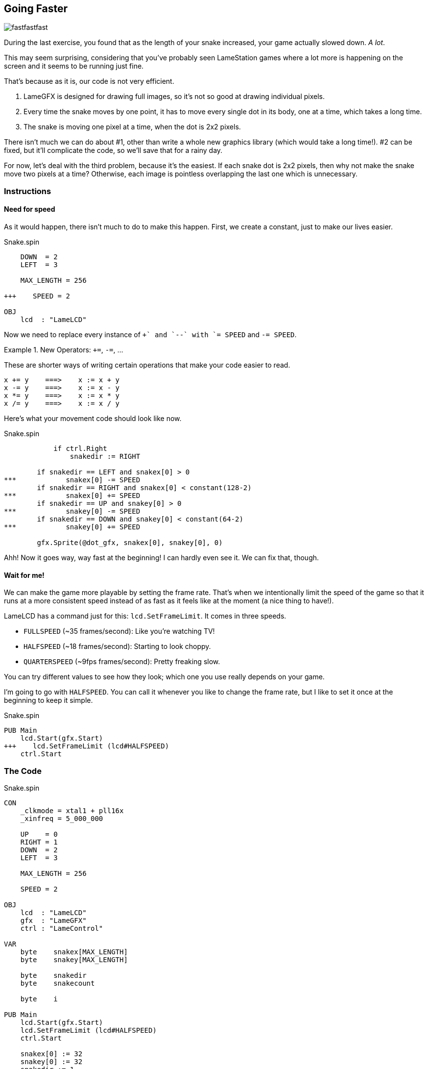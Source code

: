 == Going Faster

image:fastfastfast.png[]

During the last exercise, you found that as the length of your snake increased, your game actually slowed down. _A lot_.

This may seem surprising, considering that you've probably seen LameStation games where a lot more is happening on the screen and it seems to be running just fine.

That's because as it is, our code is not very efficient.

. LameGFX is designed for drawing full images, so it's not so good at drawing individual pixels.
. Every time the snake moves by one point, it has to move every single dot in its body, one at a time, which takes a long time.
. The snake is moving one pixel at a time, when the dot is 2x2 pixels.

There isn't much we can do about #1, other than write a whole new graphics library (which would take a long time!). #2 can be fixed, but it'll complicate the code, so we'll save that for a rainy day.

For now, let's deal with the third problem, because it's the easiest. If each snake dot is 2x2 pixels, then why not make the snake move two pixels at a time? Otherwise, each image is pointless overlapping the last one which is unnecessary.

=== Instructions

==== Need for speed

As it would happen, there isn't much to do to make this happen. First, we create a constant, just to make our lives easier.

[source, language='con']
.Snake.spin
----
    DOWN  = 2
    LEFT  = 3
    
    MAX_LENGTH = 256
    
+++    SPEED = 2

OBJ
    lcd  : "LameLCD"
----

Now we need to replace every instance of `++` and `--` with `+= SPEED` and `-= SPEED`.

.New Operators: `+=`, `-=`, ...
====
These are shorter ways of writing certain operations that make your code easier to read.
----
x += y    ===>    x := x + y
x -= y    ===>    x := x - y
x *= y    ===>    x := x * y
x /= y    ===>    x := x / y
----
====

Here's what your movement code should look like now.

[source, language='pub']
.Snake.spin
----
            if ctrl.Right
                snakedir := RIGHT
        
        if snakedir == LEFT and snakex[0] > 0
***            snakex[0] -= SPEED
        if snakedir == RIGHT and snakex[0] < constant(128-2)
***            snakex[0] += SPEED
        if snakedir == UP and snakey[0] > 0
***            snakey[0] -= SPEED
        if snakedir == DOWN and snakey[0] < constant(64-2)
***            snakey[0] += SPEED
            
        gfx.Sprite(@dot_gfx, snakex[0], snakey[0], 0)
----

Ahh! Now it goes way, way fast at the beginning! I can hardly even see it. We can fix that, though.

==== Wait for me!

We can make the game more playable by setting the frame rate. That's when we intentionally limit the speed of the game so that it runs at a more consistent speed instead of as fast as it feels like at the moment (a nice thing to have!).

LameLCD has a command just for this: `lcd.SetFrameLimit`. It comes in three speeds.

- `FULLSPEED` (~35 frames/second): Like you're watching TV!
- `HALFSPEED` (~18 frames/second): Starting to look choppy.
- `QUARTERSPEED` (~9fps frames/second): Pretty freaking slow.

You can try different values to see how they look; which one you use really depends on your game.

I'm going to go with `HALFSPEED`. You can call it whenever you like to change the frame rate, but I like to set it once at the beginning to keep it simple.

[source, language='pub']
.Snake.spin
----
PUB Main
    lcd.Start(gfx.Start)
+++    lcd.SetFrameLimit (lcd#HALFSPEED)
    ctrl.Start
----

=== The Code

[source]
.Snake.spin
----
CON
    _clkmode = xtal1 + pll16x
    _xinfreq = 5_000_000

    UP    = 0
    RIGHT = 1
    DOWN  = 2
    LEFT  = 3
    
    MAX_LENGTH = 256
    
    SPEED = 2

OBJ
    lcd  : "LameLCD"
    gfx  : "LameGFX"
    ctrl : "LameControl"
    
VAR
    byte    snakex[MAX_LENGTH]
    byte    snakey[MAX_LENGTH]

    byte    snakedir
    byte    snakecount

    byte    i

PUB Main
    lcd.Start(gfx.Start)
    lcd.SetFrameLimit (lcd#HALFSPEED)
    ctrl.Start
    
    snakex[0] := 32
    snakey[0] := 32
    snakedir := 1
    snakecount := 1
    
    repeat
        gfx.Clear
        ctrl.Update

        if ctrl.A
            if snakecount < constant(MAX_LENGTH-1)
                snakecount++

        if snakedir == LEFT or snakedir == RIGHT
            if ctrl.Up
                snakedir := UP
            if ctrl.Down
                snakedir := DOWN
                
        elseif snakedir == DOWN or snakedir == UP
            if ctrl.Left
                snakedir := LEFT
            if ctrl.Right
                snakedir := RIGHT
        
        if snakedir == LEFT and snakex[0] > 0
            snakex[0] -= SPEED
        if snakedir == RIGHT and snakex[0] < constant(128-2)
            snakex[0] += SPEED
        if snakedir == UP and snakey[0] > 0
            snakey[0] -= SPEED
        if snakedir == DOWN and snakey[0] < constant(64-2)
            snakey[0] += SPEED
            
        gfx.Sprite(@dot_gfx, snakex[0], snakey[0], 0)        

        repeat i from snakecount to 1
            snakex[i] := snakex[i-1]
            snakey[i] := snakey[i-1]
            gfx.Sprite(@dot_gfx, snakex[i], snakey[i], 0) 
            
        lcd.Draw
    
DAT
    dot_gfx
    word    0
    word    2, 2
    word    %%22222211
    word    %%22222211
----

View this example at `/tutorials/Snake/GoingFaster.spin`.

=== Think about this!

. What are some other ideas you have to speed up the snake?
